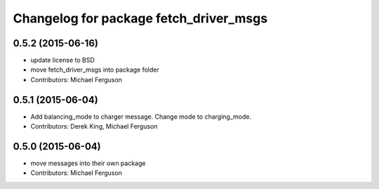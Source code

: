 ^^^^^^^^^^^^^^^^^^^^^^^^^^^^^^^^^^^^^^^
Changelog for package fetch_driver_msgs
^^^^^^^^^^^^^^^^^^^^^^^^^^^^^^^^^^^^^^^

0.5.2 (2015-06-16)
------------------
* update license to BSD
* move fetch_driver_msgs into package folder
* Contributors: Michael Ferguson

0.5.1 (2015-06-04)
------------------
* Add balancing_mode to charger message. Change mode to charging_mode.
* Contributors: Derek King, Michael Ferguson

0.5.0 (2015-06-04)
------------------
* move messages into their own package
* Contributors: Michael Ferguson
